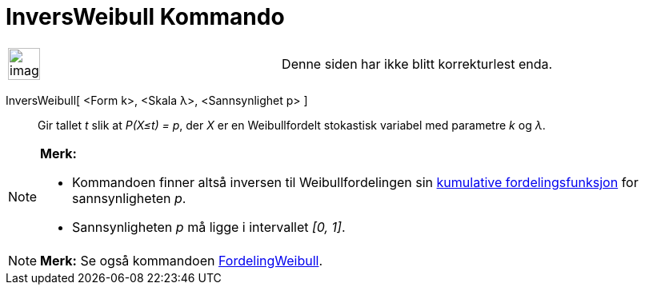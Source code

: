 = InversWeibull Kommando
:page-en: commands/InverseWeibull
ifdef::env-github[:imagesdir: /nb/modules/ROOT/assets/images]

[width="100%",cols="50%,50%",]
|===
a|
image:Ambox_content.png[image,width=40,height=40]

|Denne siden har ikke blitt korrekturlest enda.
|===

InversWeibull[ <Form k>, <Skala λ>, <Sannsynlighet p> ]::
  Gir tallet _t_ slik at _P(X≤t) = p_, der _X_ er en Weibullfordelt stokastisk variabel med parametre _k_ og _λ_.

[NOTE]
====

*Merk:*

* Kommandoen finner altså inversen til Weibullfordelingen sin
https://en.wikipedia.org/wiki/no:Kumulativ_fordelingsfunksjon[kumulative fordelingsfunksjon] for sannsynligheten _p_.
* Sannsynligheten _p_ må ligge i intervallet _[0, 1]_.

====

[NOTE]
====

*Merk:* Se også kommandoen xref:/commands/FordelingWeibull.adoc[FordelingWeibull].

====
